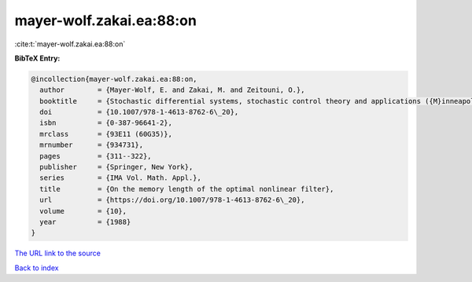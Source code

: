 mayer-wolf.zakai.ea:88:on
=========================

:cite:t:`mayer-wolf.zakai.ea:88:on`

**BibTeX Entry:**

.. code-block:: bibtex

   @incollection{mayer-wolf.zakai.ea:88:on,
     author        = {Mayer-Wolf, E. and Zakai, M. and Zeitouni, O.},
     booktitle     = {Stochastic differential systems, stochastic control theory and applications ({M}inneapolis, {M}inn., 1986)},
     doi           = {10.1007/978-1-4613-8762-6\_20},
     isbn          = {0-387-96641-2},
     mrclass       = {93E11 (60G35)},
     mrnumber      = {934731},
     pages         = {311--322},
     publisher     = {Springer, New York},
     series        = {IMA Vol. Math. Appl.},
     title         = {On the memory length of the optimal nonlinear filter},
     url           = {https://doi.org/10.1007/978-1-4613-8762-6\_20},
     volume        = {10},
     year          = {1988}
   }
`The URL link to the source <https://doi.org/10.1007/978-1-4613-8762-6\_20>`_


`Back to index <../By-Cite-Keys.html>`_
